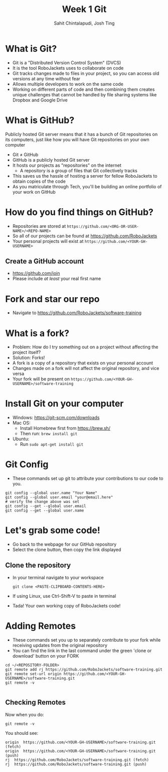 #+TITLE: Week 1 Git
#+AUTHOR: Sahit Chintalapudi, Josh Ting 
#+EMAIL: schintalapudi@gatech.edu, josh.ting@gatech.edu

* What is Git?
- Git is a "Distributed Version Control System" (DVCS)
- It is the tool RoboJackets uses to collaborate on code
- Git tracks changes made to files in your project, so you can access old versions at any time without fear
- Allows multiple developers to work on the same code
- Working on different parts of code and then combining them creates unique challenges that
  cannot be handled by file sharing systems like Dropbox and Google Drive

* What is GitHub?

#+BEGIN_NOTES
Publicly hosted Git server means that it has a bunch of Git repositories on its computers, just like how you will have Git repositories on your own computer
#+END_NOTES
- Git \neq GitHub
- GitHub is a publicly hosted Git server
- It hosts our projects as "repositories" on the internet
    - A repository is a group of files that Git collectively tracks
- This saves us the hassle of hosting a server for fellow RoboJackets to
  obtain copies of the code
- As you matriculate through Tech, you'll be building an online portfolio of
  your work on GitHub

* How do you find things on GitHub?
- Repositories are stored at =https://github.com/<ORG-OR-USER-NAME>/<REPO-NAME>=
- So all of our projects can be found at https://github.com/RoboJackets
- Your personal projects will exist at =https://github.com/<YOUR-GH-USERNAME>=

** Create a GitHub account
- [[https://github.com/join%0A][https://github.com/join]]
- Please include /at least/ your real first name
# Emphasize this requirement is for display name on GitHub, not username

[[file:https://i.imgur.com/0cdXQXW.png]]

* Fork and star our repo
- Navigate to https://github.com/RoboJackets/software-training

[[file:https://i.imgur.com/3CtCTqj.png]]

* What is a fork?
- Problem: How do I try something out on a project without affecting the project itself?
- Solution: Forks!
- A fork is a copy of a repository that exists on your personal account
- Changes made on a fork will not affect the original repository, and vice versa
- Your fork will be present on =https://github.com/<YOUR-GH-USERNAME>/software-training=

* Install Git on your computer
- Windows: https://git-scm.com/downloads
- Mac OS:
    - Install Homebrew first from https://brew.sh/
    - Then run: ~brew install git~
- Ubuntu:
    - Run ~sudo apt-get install git~

* Git Config
- These commands set up git to attribute your contributions to our code to you.
# third command verifies that things are working

  #+BEGIN_SRC shell
    git config --global user.name "Your Name"
    git config --global user.email "your@email.here"
    # verify the change above was set
    git config --get --global user.email
    git config --get --global user.name
  #+END_SRC

* Let's grab some code!
- Go back to the webpage for our GitHub repository
- Select the clone button, then copy the link displayed
[[file:https://i.imgur.com/YjWCoqJ.png]]

** Clone the repository
- In your terminal navigate to your workspace

  #+BEGIN_SRC shell
  git clone <PASTE-CLIPBOARD-CONTENTS-HERE>
  #+END_SRC

- If using Linux, use Ctrl-Shift-V to paste in terminal
- Tada! Your own working copy of RoboJackets code!

* Adding Remotes
- These commands set you up to separately contribute to your fork while receiving updates from the original repository
- You can find the link in the last command under the green 'clone or download' button on your FORK

# Emphasize that the brackets are to be replaced
#+BEGIN_SRC shell
  cd ~/<REPOSITORY-FOLDER>
  git remote add rj https://github.com/RoboJackets/software-training.git
  git remote set-url origin https://github.com/<YOUR-GH-USERNAME>/software-training.git
  git remote -v

#+END_SRC

** Checking Remotes
Now when you do:
#+BEGIN_SRC shell
  git remote -v
#+END_SRC
You should see:
#+BEGIN_SRC shell
origin  https://github.com/<YOUR-GH-USERNAME>/software-training.git (fetch)
origin  https://github.com/<YOUR-GH-USERNAME>/software-training.git (push)
rj  https://github.com/RoboJackets/software-training.git (fetch)
rj  https://github.com/RoboJackets/software-training.git (push)
#+END_SRC
